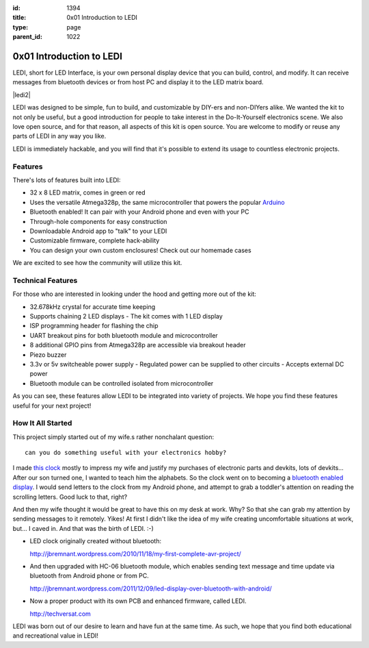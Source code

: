 :id: 1394
:title: 0x01 Introduction to LEDI
:type: page
:parent_id: 1022


0x01 Introduction to LEDI
=========================

LEDI, short for LED Interface, is your own personal display device that you can
build, control, and modify. It can receive messages from bluetooth devices or
from host PC and display it to the LED matrix board.

|ledi2|

LEDI was designed to be simple, fun to build, and customizable by DIY-ers and
non-DIYers alike. We wanted the kit to not only be useful, but a good introduction
for people to take interest in the Do-It-Yourself electronics scene.
We also love open source, and for that reason, all aspects of this kit is open source.
You are welcome to modify or reuse any parts of LEDI in any way you like.

LEDI is immediately hackable, and you will find that it's possible to extend its
usage to countless electronic projects. 


Features
--------

There's lots of features built into LEDI:

* 32 x 8 LED matrix, comes in green or red
* Uses the versatile Atmega328p, the same microcontroller that powers the popular
  `Arduino <http://www.arduino.cc>`_
* Bluetooth enabled! It can pair with your Android phone and even with your PC
* Through-hole components for easy construction
* Downloadable Android app to "talk" to your LEDI
* Customizable firmware, complete hack-ability
* You can design your own custom enclosures! Check out our homemade cases

We are excited to see how the community will utilize this kit.


Technical Features
------------------

For those who are interested in looking under the hood and getting more out of the kit:

* 32.678kHz crystal for accurate time keeping
* Supports chaining 2 LED displays
  - The kit comes with 1 LED display
* ISP programming header for flashing the chip
* UART breakout pins for both bluetooth module and microcontroller
* 8 additional GPIO pins from Atmega328p are accessible via breakout header
* Piezo buzzer
* 3.3v or 5v switcheable power supply
  - Regulated power can be supplied to other circuits
  - Accepts external DC power
* Bluetooth module can be controlled isolated from microcontroller

As you can see, these features allow LEDI to be integrated into variety of projects.
We hope you find these features useful for your next project!


How It All Started
------------------

This project simply started out of my wife.s rather nonchalant question::

  can you do something useful with your electronics hobby?

I made `this clock <http://hackaday.com/2010/09/22/matrix-clock-is-a-breadboarding-win/>`_
mostly to impress my wife and justify my purchases of electronic parts and devkits,
lots of devkits... After our son turned one, I wanted to teach him the alphabets.
So the clock went on to becoming a `bluetooth enabled display <http://jbremnant.wordpress.com/2011/12/09/led-display-over-bluetooth-with-android/>`_.
I would send letters to the clock from my Android phone, and attempt to 
grab a toddler's attention on reading the scrolling letters. Good luck to that, right?

And then my wife thought it would be great to have this on my desk at work. 
Why? So that she can grab my attention by sending messages to it remotely. Yikes! 
At first I didn't like the idea of my wife creating uncomfortable situations at 
work, but... I caved in. And that was the birth of LEDI.  :-)

* LED clock originally created without bluetooth:

  http://jbremnant.wordpress.com/2010/11/18/my-first-complete-avr-project/

* And then upgraded with HC-06 bluetooth module, which enables sending text message
  and time update via bluetooth from Android phone or from PC.

  http://jbremnant.wordpress.com/2011/12/09/led-display-over-bluetooth-with-android/

* Now a proper product with its own PCB and enhanced firmware, called LEDI.

  http://techversat.com

LEDI was born out of our desire to learn and have fun at the same time.
As such, we hope that you find both educational and recreational value in LEDI!


.. |ledi1| image:: /nas/docs/techversat/web/product_img/DSC_0085.JPG
   :uploaded-scale20: http://techversat.com/wp-content/uploads/DSC_0085-scale20.jpg
   :uploaded: http://techversat.com/wp-content/uploads/DSC_0085.jpg
   :scale: 20
.. :align: left

.. |ledi2| image:: /nas/docs/techversat/web/product_img/P1090129.JPG
   :uploaded: http://techversat.com/wp-content/uploads/P10901291.jpg


